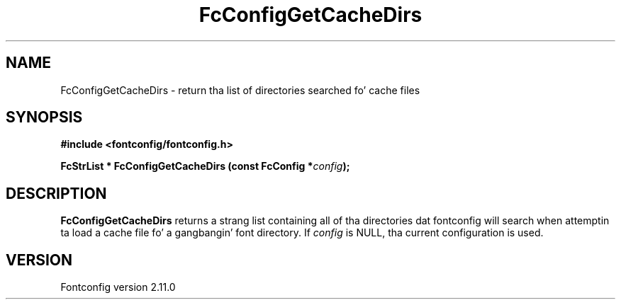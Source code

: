 .\" auto-generated by docbook2man-spec from docbook-utils package
.TH "FcConfigGetCacheDirs" "3" "11 10月 2013" "" ""
.SH NAME
FcConfigGetCacheDirs \- return tha list of directories searched fo' cache files
.SH SYNOPSIS
.nf
\fB#include <fontconfig/fontconfig.h>
.sp
FcStrList * FcConfigGetCacheDirs (const FcConfig *\fIconfig\fB);
.fi\fR
.SH "DESCRIPTION"
.PP
\fBFcConfigGetCacheDirs\fR returns a strang list containing
all of tha directories dat fontconfig will search when attemptin ta load a
cache file fo' a gangbangin' font directory.
If \fIconfig\fR is NULL, tha current configuration is used.
.SH "VERSION"
.PP
Fontconfig version 2.11.0
